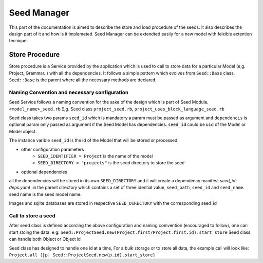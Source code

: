 ============
Seed Manager
============

This part of the documentation is aimed to describe the store and load procedure of the seeds. It also describes the design part of it and how is it implemeted.
Seed Manager can be extendted easily for a new model with felxible extention tecnique.

Store Procedure
---------------

Store procedure is a Service provided by the application which is used to call to store data for a particular Model (e,g. Project, Grammar..) with all the dependencies.
It follows a simple pattern which evolves from ``Seed::Base`` class. ``Seed::Base`` is the parent where all the necessary methods are declared.

Naming Convention and necessary configuration
~~~~~~~~~~~~~~~~~~~~~~~~~~~~~~~~~~~~~~~~~~~~~

Seed Service follows a naming convention for the sake of the design which is part of Seed Module.
``<model_name>_seed.rb``  E,g. Seed class ``project_seed.rb``, ``project_uses_block_language_seed.rb``

Seed class takes two params ``seed_id`` which is mandatory a param must be passed as argument and ``dependencis`` is optional param only passed as argument if the Seed Model has dependencies.
``seed_id`` could be ``uid`` of the Model or Model object.

The instance varible ``seed_id`` is the id of the Model that will be stored or processed.

* other configuration parameters
    * ``SEED_IDENTIFIER = Project`` is the name of the model
    * ``SEED_DIRECTORY = "projects"`` is the seed directory to store the seed
* optional dependencies
    .. code-block:: ruby
      def initialize(seed_id)
        super(seed_id, dependencies = {
          ProjectUsesBlockLanguageSeed => "project_uses_block_languages",
          CodeResourceSeed => "code_resources",
          ProjectSourceSeed => "project_sources",
          ProjectDatabaseSeed => "project_databases",
          ProjectDatabaseSeed => "default_database",
        })
      end

all the dependencies will be stored in its own ``SEED_DIRECTORY`` and it will create a dependency manifest `seed_id-deps.yaml`` in the parent directory
which contains a set of three idential value, ``seed_path``, ``seed_id`` and ``seed_name``. seed name is the seed model name.

Images and sqlite databases are stored in respective ``SEED_DIRECTORY`` with the corresponding seed_id

Call to store a seed
~~~~~~~~~~~~~~~~~~~~

After seed class is defined according the above configuration and naming comvention (encouraged to follow), one can start stoing the data.
e.g: ``Seed::ProjectSeed.new(Project.first/Project.first.id).start_store`` Seed class can handle both Object or Object id

Seed class has designed to handle one id at a time, For a bulk storage or to store all data, the example call will look like:
``Project.all {|p| Seed::ProjectSeed.new(p.id).start_store}``
